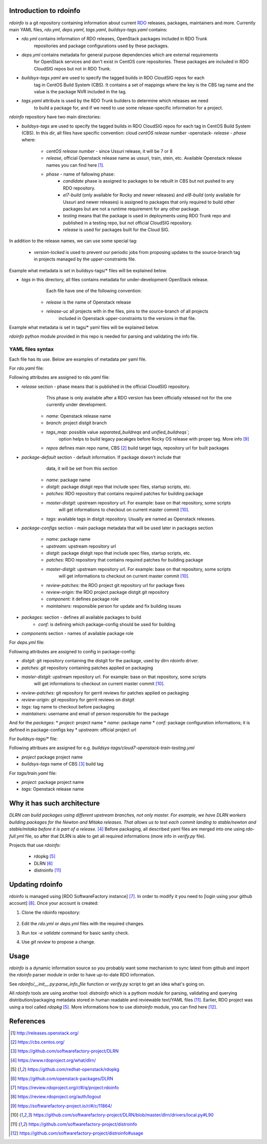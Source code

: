 Introduction to rdoinfo
=======================

`rdoinfo` is a git repository containing information about current
`RDO <https://www.rdoproject.org>`_ releases, packages, maintainers and more.
Currently main YAML files, `rdo.yml`, `deps.yaml`, `tags.yaml`,
`buildsys-tags.yaml` contains:

* *rdo.yml* contains information of RDO releases, OpenStack packages included in RDO Trunk
            repositories and package configurations used by these packages.

* *deps.yml* contains metadata for general purpose dependencies which are external requirements
             for OpenStack services and don't exist in CentOS core repositories. These packages are included
             in RDO CloudSIG repos but not in RDO Trunk.

* *buildsys-tags.yaml* are used to specify the tagged builds in RDO CloudSIG repos for each
                       tag in CentOS Build System (CBS). It contains a set of mappings where the key is the
                       CBS tag name and the value is the package NVR included in the tag.

* *tags.yaml* attribute is used by the RDO Trunk builders to determine which releases we need
              to build a package for, and if we need to use some release-specific information for
              a project.


`rdoinfo` repository have two main directories:

* *buildsys-tags* are used to specify the tagged builds in RDO CloudSIG repos for each
  tag in CentOS Build System (CBS). In this dir, all files have specific convention:
  cloud `centOS release number` -openstack- `release` - `phase` where:

    * *centOS release number* - since Ussuri release, it will be 7 or 8
    * *release*, official Openstack release name as ussuri, train, stein, etc.
      Available Openstack release names you can find here [1]_.
    * *phase* - name of fallowing phase:
        * *candidate* phase is assigned to packages to be rebuilt in CBS but not pushed
          to any RDO repository.
        * *el7-build* (only available for Rocky and newer releases) and
          *el8-build* (only available for Ussuri and newer releases) is assigned to packages
          that only required to build other packages but are not a runtime requirement
          for any other package.
        * *testing*  means that the package is used in deployments using RDO Trunk repo
          and published in a testing repo, but not official CloudSIG repository.
        * *release* is used for packages built for the Cloud SIG.


In addition to the release names, we can use some special tag:

    * *version-locked* is used to prevent our periodic jobs from proposing updates to
      the source-branch tag in projects managed by the upper-constraints file.

Example what metadata is set in buildsys-tags/* files will be explained below.


* *tags* in this directory, all files contains metadata for under-development OpenStack release.
         Each file have one of the following convention:

    * *release* is the name of Openstack release
    * *release-uc* all projects with in the files, pins to the source-branch of all projects
                   included in Openstack upper-constraints to the versions in that file.

Example what metadata is set in tags/* yaml files will be explained below.


`rdoinfo` python module provided in this repo is needed for parsing and
validating the info file.


YAML files syntax
-----------------

Each file has its use. Below are examples of metadata per yaml file.


For `rdo.yaml` file:

.. code::YAML
    release:
    ...
    - name: train
      branch: rpm-master
      tags_map: separated_buildreqs
      repos:
      - name: el7
        buildsys: cbs/cloud7-openstack-train-el7
        buildsys-tags:
        - cloud7-openstack-train-el7-build
        - cloud7-openstack-train-candidate
        - cloud7-openstack-train-testing
        - cloud7-openstack-train-release
        distrepos:
        - name: RDO Train el7
          url: http://mirror.centos.org/centos/7/cloud/x86_64/openstack-train/
        - name: CentOS 7 Base
          url: http://mirror.centos.org/centos/7/os/x86_64/
        - name: CentOS 7 Updates
          url: http://mirror.centos.org/centos/7/updates/x86_64/
        - name: CentOS 7 Extras
    ...
    package-default:
      name: python-%(project)s
      distgit: ssh://pkgs.fedoraproject.org/python-%(project)s.git
      patches: http://review.rdoproject.org/r/p/openstack/%(project)s.git
      master-distgit: https://github.com/rdo-packages/%(project)s-distgit.git
      tags:
        ussuri-uc:
        ussuri:
        train:
        stein:
        rocky:
        queens:
        pike:
        ocata:
    ...
    package-configs:
      somepackage:
        name: openstack-%(project)s
        upstream: https://git.openstack.org/openstack/%(project)s
        distgit: https://github.com/rdo-packages/%(project)s-distgit.git
        patches: http://review.rdoproject.org/r/p/openstack/%(project)s.git
        master-distgit: https://github.com/rdo-packages/%(project)s-distgit.git
        review-patches: ssh://review.rdoproject.org:29418/openstack/%(project)s.git
        review-origin: ssh://review.rdoproject.org:29418/openstack/%(project)s-distgit.git
        component: common
        maintainers:
        - null@rdoproject.org
    packages:
    # OpenStack Puppet Modules
    - project: puppet-aodh
      conf: rpmfactory-puppet
    ...
    components:
    - name: common
    - name: compute
    - name: tripleo


Following attributes are assigned to `rdo.yaml` file:

* *release* section - phase means that is published in the official CloudSIG repository.
                      This phase is only available after a RDO version has been officially released
                      not for the one currently under development.

    * *name:* Openstack release name
    * *branch:* project distgit branch
    * *tags_map:* possible value `separated_buildreqs` and `unified_buildreqs``;
                  option helps to build legacy pacakges before Rocky OS release
                  with proper tag. More info [9]_
    * *repos* defines main repo name, CBS [2]_ build target tags, repository url for built packages

* *package-default* section - default information. If package doesn't include that
                              data, it will be set from this section

    * *name:* package name
    * *distgit:* package distgit repo that include spec files, startup scripts, etc.
    * *patches:* RDO repository that contains required patches for building package
    * *master-distgit:* upstream repository url. For example: base on that repository, some scripts
                        will get informations to checkout on current master commit [10]_.
    * *tags:* available tags in distgit repository. Usually are named as Openstack releases.

* *package-configs* section - main package metadata that will be used later in packages section

    * *name:* package name
    * *upstream:* upstream repository url
    * *distgit:* package distgit repo that include spec files, startup scripts, etc.
    * *patches:* RDO repository that contains required patches for building package
    * *master-distgit:* upstream repository url. For example: base on that repository, some scripts
                        will get informations to checkout on current master commit [10]_.
    * *review-patches:* the RDO project git repository url for package fixes
    * *review-origin:*  the RDO project package distgit git repository
    * *component:* it defines package role
    * *maintainers:* responsible person for update and fix building issues

* *packages:* section - defines all available packages to build
    * *conf:* is defining which package-config should be used for building

* *components* section - names of available package role


For `deps.yml` file:

.. code::YAML
    package-configs:
      fedora-dependency:
         # This is the conf for dependencies rebuilt from Fedora distgit
         # and using cbs-tags for automatic tagging
        distgit: https://src.fedoraproject.org/git/rpms/%(project)s.git
        patches:
        master-distgit: https://src.fedoraproject.org/git/rpms/%(project)s.git
        review-patches:
        review-origin:
        tags:
          dependency:
        maintainers:
        - nobody@rdoproject.org
    ...
    packages:
    - project: python-sphinx
      name: python-sphinx
      conf: rdo-dependency
      upstream: https://github.com/sphinx-doc/sphinx

Following attributes are assigned to config in package-config:

* *distgit:* git repository containing the distgit for the package, used by dlrn rdoinfo driver.
* *patches: git* repository containing patches applied on packaging
* *master-distgit:* upstream repository url. For example: base on that repository, some scripts
                    will get informations to checkout on current master commit [10]_.
* *review-patches:* git repository for gerrit reviews for patches applied on packaging
* *review-origin:* git repository for gerrit reviews on distgit
* *tags:* tag name to checkout before packaging
* *maintainers:* username and email of person responsible for the package

And for the *packages*:
* *project:* project name
* *name:* package name
* *conf:* package configuration informations; it is defined in package-configs key
* *upstream:* official project url


For `buildsys-tags/*` file:

.. code::YAML
    packages:
    ...
    - project: ansible-role-chrony
      buildsys-tags:
        cloud7-openstack-train-testing: ansible-role-chrony-1.0.1-1.el7

Following attribues are assigned for e.g. `buildsys-tags/cloud7-openstack-train-testing.yml`

* *project* package project name
* *buildsys-tags* name of CBS [3]_ build tag


For `tags/train.yaml` file:

.. code::YAML
    packages:
    - project: ansible-role-chrony
      tags:
        train:
    ...

 Following attribues are assinged for e.g.: train.yaml file:

* *project:* package project name
* *tags:* Openstack release name


Why it has such architecture
============================

`DLRN can build packages using different upstream branches, not only master.
For example, we have DLRN workers building packages for the Newton and Mitaka
releases. That allows us to test each commit landing to stable/newton and
stable/mitaka before it is part of a release.` [4]_
Before packaging, all described yaml files are merged into one using `rdo-full.yml` file,
so after that DLRN is able to get all required informations (more info in `verify.py` file).


Projects that use `rdoinfo`:

    * rdopkg [5]_
    * DLRN [6]_
    * distroinfo [11]_


Updating rdoinfo
================

rdoinfo is managed using [RDO SoftwareFactory instance] [7]_.
In order to modify it you need to [login using your github account] [8]_. Once your account is created:

1. Clone the rdoinfo repository:

    .. code::bash

        git clone https://review.rdoproject.org/r/rdoinfo

2. Edit the `rdo.yml` or `deps.yml` files with the required changes.
3. Run `tox -e validate` command for basic sanity check.
4. Use `git review` to propose a change.


Usage
=====

`rdoinfo` is a dynamic information source so you probably want some mechanism
to sync latest from github and import the `rdoinfo` parser module in order to
have up-to-date RDO information.

See `rdoinfo/__init__.py:parse_info_file` function or `verify.py` script to
get an idea what's going on.

All `rdoinfo` tools are using another tool: `distroinfo` which is a pythom module
for parsing, validating and querying distribution/packaging metadata stored in
human readable and reviewable text/YAML files [11]_.
Earlier, RDO project was using a tool called `rdopkg` [5]_.
More informations how to use `distroinfo` module, you can find here [12]_.


References
==========

.. [1] http://releases.openstack.org/
.. [2] https://cbs.centos.org/
.. [3] https://github.com/softwarefactory-project/DLRN
.. [4] https://www.rdoproject.org/what/dlrn/
.. [5] https://github.com/redhat-openstack/rdopkg
.. [6] https://github.com/openstack-packages/DLRN
.. [7] https://review.rdoproject.org/r/#/q/project:rdoinfo
.. [8] https://review.rdoproject.org/auth/logout
.. [9] https://softwarefactory-project.io/r/#/c/11864/
.. [10] https://github.com/softwarefactory-project/DLRN/blob/master/dlrn/drivers/local.py#L90
.. [11] https://github.com/softwarefactory-project/distroinfo
.. [12] https://github.com/softwarefactory-project/distroinfo#usage
